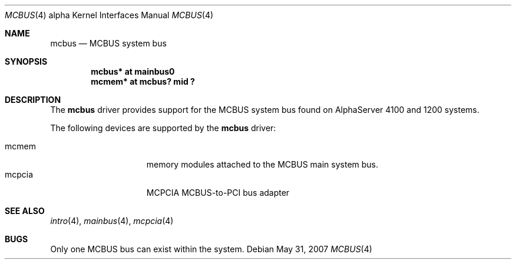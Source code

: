.\"	$OpenBSD: mcbus.4,v 1.3 2007/05/31 19:19:53 jmc Exp $
.\"     $NetBSD: mcbus.4,v 1.1 2001/09/21 09:11:44 gmcgarry Exp $
.\"
.\" Copyright (c) 2001 The NetBSD Foundation, Inc.
.\" All rights reserved.
.\"
.\" This code is derived from software contributed to The NetBSD Foundation
.\" by Gregory McGarry.
.\"
.\" Redistribution and use in source and binary forms, with or without
.\" modification, are permitted provided that the following conditions
.\" are met:
.\" 1. Redistributions of source code must retain the above copyright
.\"    notice, this list of conditions and the following disclaimer.
.\" 2. Redistributions in binary form must reproduce the above copyright
.\"    notice, this list of conditions and the following disclaimer in the
.\"    documentation and/or other materials provided with the distribution.
.\" 3. All advertising materials mentioning features or use of this software
.\"    must display the following acknowledgement:
.\"        This product includes software developed by the NetBSD
.\"        Foundation, Inc. and its contributors.
.\" 4. Neither the name of The NetBSD Foundation nor the names of its
.\"    contributors may be used to endorse or promote products derived
.\"    from this software without specific prior written permission.
.\"
.\" THIS SOFTWARE IS PROVIDED BY THE NETBSD FOUNDATION, INC. AND CONTRIBUTORS
.\" ``AS IS'' AND ANY EXPRESS OR IMPLIED WARRANTIES, INCLUDING, BUT NOT LIMITED
.\" TO, THE IMPLIED WARRANTIES OF MERCHANTABILITY AND FITNESS FOR A PARTICULAR
.\" PURPOSE ARE DISCLAIMED.  IN NO EVENT SHALL THE FOUNDATION OR CONTRIBUTORS
.\" BE LIABLE FOR ANY DIRECT, INDIRECT, INCIDENTAL, SPECIAL, EXEMPLARY, OR
.\" CONSEQUENTIAL DAMAGES (INCLUDING, BUT NOT LIMITED TO, PROCUREMENT OF
.\" SUBSTITUTE GOODS OR SERVICES; LOSS OF USE, DATA, OR PROFITS; OR BUSINESS
.\" INTERRUPTION) HOWEVER CAUSED AND ON ANY THEORY OF LIABILITY, WHETHER IN
.\" CONTRACT, STRICT LIABILITY, OR TORT (INCLUDING NEGLIGENCE OR OTHERWISE)
.\" ARISING IN ANY WAY OUT OF THE USE OF THIS SOFTWARE, EVEN IF ADVISED OF THE
.\" POSSIBILITY OF SUCH DAMAGE.
.\"
.Dd $Mdocdate: May 31 2007 $
.Dt MCBUS 4 alpha
.Os
.Sh NAME
.Nm mcbus
.Nd MCBUS system bus
.Sh SYNOPSIS
.Cd "mcbus* at mainbus0"
.Cd "mcmem* at mcbus? mid ?"
.Sh DESCRIPTION
The
.Nm
driver provides support for the MCBUS system bus found on AlphaServer 4100
and 1200 systems.
.Pp
The following devices are supported by the
.Nm
driver:
.Pp
.Bl -tag -width mcclock -offset indent -compact
.It mcmem
memory modules attached to the MCBUS main system bus.
.It mcpcia
MCPCIA MCBUS-to-PCI bus adapter
.El
.Sh SEE ALSO
.Xr intro 4 ,
.Xr mainbus 4 ,
.Xr mcpcia 4
.Sh BUGS
Only one MCBUS bus can exist within the system.
